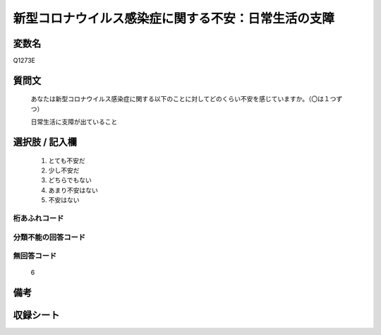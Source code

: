 .. title:: Q1273E
.. rst-class:: item

====================================================================================================
新型コロナウイルス感染症に関する不安：日常生活の支障
====================================================================================================

.. rst-class:: varname

変数名
==================

Q1273E

.. rst-class:: question

質問文
==================


   あなたは新型コロナウイルス感染症に関する以下のことに対してどのくらい不安を感じていますか。（〇は１つずつ）


   日常生活に支障が出ていること





.. rst-class:: answer

選択肢 / 記入欄
======================

  1. とても不安だ
  2. 少し不安だ
  3. どちらでもない
  4. あまり不安はない
  5. 不安はない
   
  



.. rst-class:: overflow

桁あふれコード
-------------------------------
  


.. rst-class:: not_classified

分類不能の回答コード
-------------------------------------
  


.. rst-class:: not_available

無回答コード
-------------------------------------
  6


.. rst-class:: bikou

備考
==================
 



.. rst-class:: include_sheet

収録シート
=======================================
.. hlist::
   :columns: 3
   
   
   * p28_5
   
   


.. index:: Q1273E